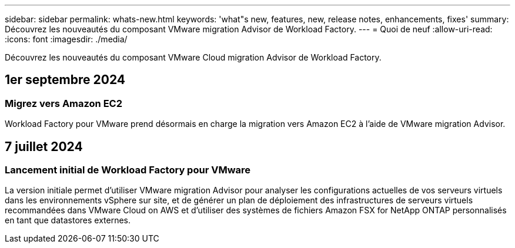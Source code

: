 ---
sidebar: sidebar 
permalink: whats-new.html 
keywords: 'what"s new, features, new, release notes, enhancements, fixes' 
summary: Découvrez les nouveautés du composant VMware migration Advisor de Workload Factory. 
---
= Quoi de neuf
:allow-uri-read: 
:icons: font
:imagesdir: ./media/


[role="lead"]
Découvrez les nouveautés du composant VMware Cloud migration Advisor de Workload Factory.



== 1er septembre 2024



=== Migrez vers Amazon EC2

Workload Factory pour VMware prend désormais en charge la migration vers Amazon EC2 à l'aide de VMware migration Advisor.



== 7 juillet 2024



=== Lancement initial de Workload Factory pour VMware

La version initiale permet d'utiliser VMware migration Advisor pour analyser les configurations actuelles de vos serveurs virtuels dans les environnements vSphere sur site, et de générer un plan de déploiement des infrastructures de serveurs virtuels recommandées dans VMware Cloud on AWS et d'utiliser des systèmes de fichiers Amazon FSX for NetApp ONTAP personnalisés en tant que datastores externes.
